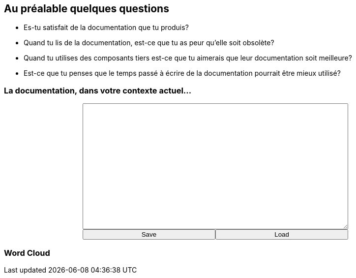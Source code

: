 == Au préalable quelques questions

[%step]
* Es-tu satisfait de la documentation que tu produis?
* Quand tu lis de la documentation, est-ce que tu as peur qu'elle soit obsolète?
* Quand tu utilises des composants tiers est-ce que tu aimerais que leur documentation soit meilleure?
* Est-ce que tu penses que le temps passé à écrire de la documentation pourrait être mieux utilisé?

=== La documentation, dans votre contexte actuel...

+++
<div style="display: flex;">
    <div style="margin: auto;display: flex;flex-flow: column;width: auto;flex-grow: 0.5;">
        <textarea id="what_is_doc_1a" style="font-size: 1rem;height: 16rem;"></textarea>
        <div style="display: flex;">
            <button onclick="localStorage.setItem('what_is_doc_1', document.getElementById('what_is_doc_1a').value);generate_what_is_doc_1_cloud()" style="width: 100%;">Save</button>
            <button onclick="document.getElementById('what_is_doc_1a').value = localStorage.getItem('what_is_doc_1')" style="width: 100%;">Load</button>
        </div>
    </div>
</div>
+++

[#what_is_doc_1_cloud,%notitle]
=== Word Cloud
